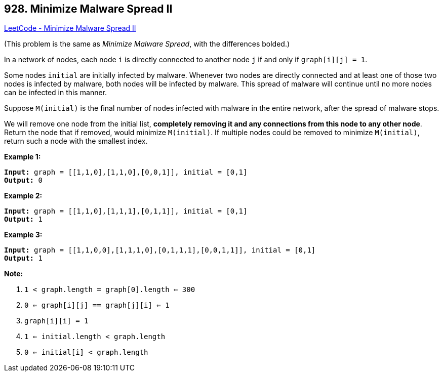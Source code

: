 == 928. Minimize Malware Spread II

https://leetcode.com/problems/minimize-malware-spread-ii/[LeetCode - Minimize Malware Spread II]

(This problem is the same as _Minimize Malware Spread_, with the differences bolded.)

In a network of nodes, each node `i` is directly connected to another node `j` if and only if `graph[i][j] = 1`.

Some nodes `initial` are initially infected by malware.  Whenever two nodes are directly connected and at least one of those two nodes is infected by malware, both nodes will be infected by malware.  This spread of malware will continue until no more nodes can be infected in this manner.

Suppose `M(initial)` is the final number of nodes infected with malware in the entire network, after the spread of malware stops.

We will remove one node from the initial list, *completely removing it and any connections from this node to any other node*.  Return the node that if removed, would minimize `M(initial)`.  If multiple nodes could be removed to minimize `M(initial)`, return such a node with the smallest index.

 





*Example 1:*

[subs="verbatim,quotes,macros"]
----
*Input:* graph = [[1,1,0],[1,1,0],[0,0,1]], initial = [0,1]
*Output:* 0
----


*Example 2:*

[subs="verbatim,quotes,macros"]
----
*Input:* graph = [[1,1,0],[1,1,1],[0,1,1]], initial = [0,1]
*Output:* 1
----


*Example 3:*

[subs="verbatim,quotes,macros"]
----
*Input:* graph = [[1,1,0,0],[1,1,1,0],[0,1,1,1],[0,0,1,1]], initial = [0,1]
*Output:* 1
----

 

*Note:*


. `1 < graph.length = graph[0].length <= 300`
. `0 <= graph[i][j] == graph[j][i] <= 1`
. `graph[i][i] = 1`
. `1 <= initial.length < graph.length`
. `0 <= initial[i] < graph.length`




